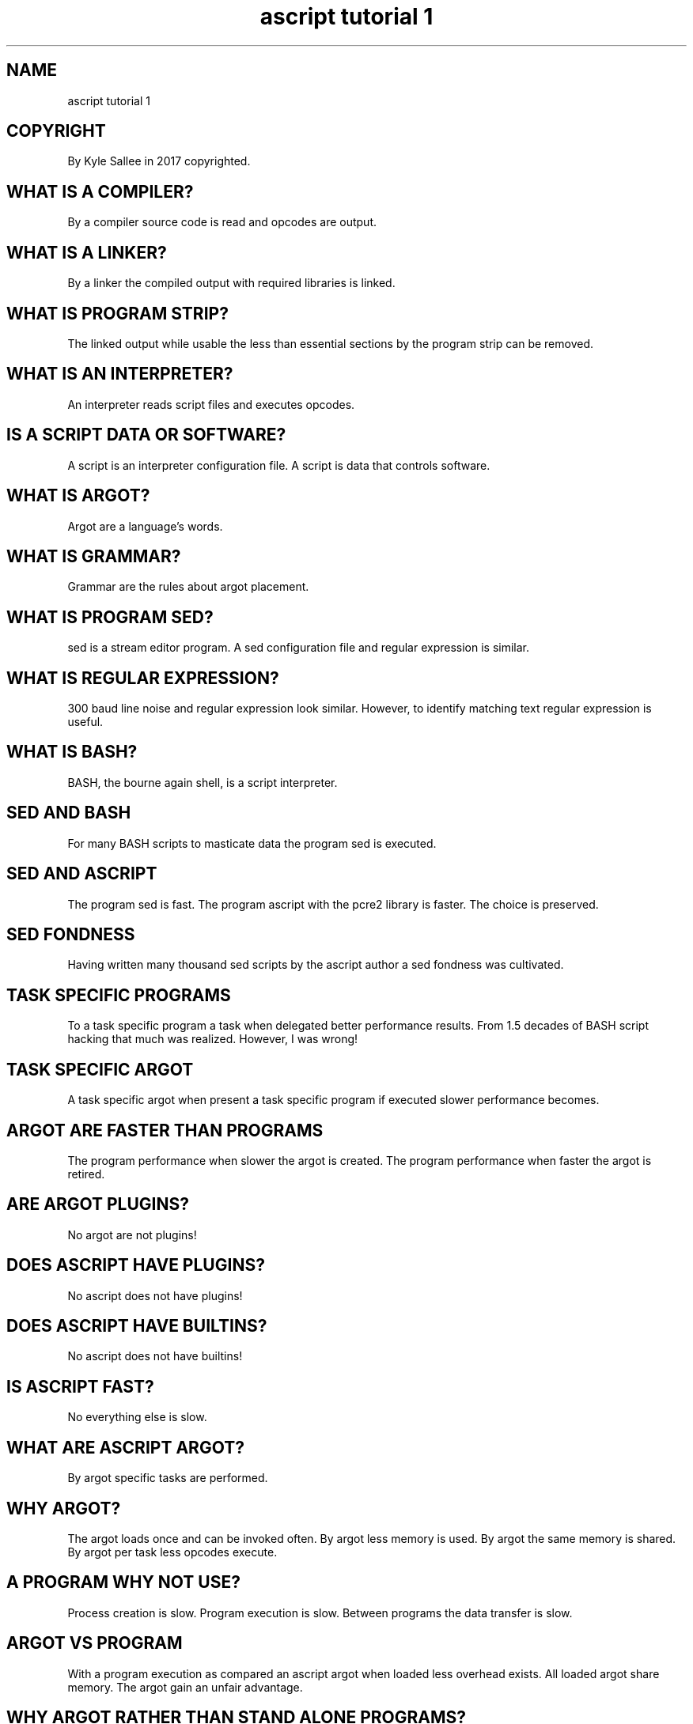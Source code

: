 .TH "ascript tutorial 1" 5
.SH NAME
.EX
ascript tutorial 1

.SH COPYRIGHT
.EX
By Kyle Sallee in 2017 copyrighted.

.SH WHAT IS A COMPILER?
.EX
By a compiler source code is read and opcodes are output.

.SH WHAT IS A LINKER?
.EX
By a linker the compiled output with required libraries is linked.

.SH WHAT IS PROGRAM STRIP?
.EX
The linked output  while     usable
the less   than    essential sections
by  the    program strip can be removed.

.SH WHAT IS AN INTERPRETER?
.EX
An interpreter reads script files and executes opcodes.

.SH IS A SCRIPT DATA OR SOFTWARE?
.EX
A script is an   interpreter configuration file.
A script is data that        controls      software.

.SH WHAT IS ARGOT?
.EX
Argot are a language's words.

.SH WHAT IS GRAMMAR?
.EX
Grammar are the rules about argot placement.

.SH WHAT IS PROGRAM SED?
.EX
sed is a stream editor program.
A sed configuration file and regular expression is similar.

.SH WHAT IS REGULAR EXPRESSION?
.EX
300 baud line noise and regular expression look similar.
However, to identify matching text regular expression is useful.

.SH WHAT IS BASH?
.EX
BASH, the bourne again shell, is a script interpreter.

.SH SED AND BASH
.EX
For many BASH scripts to masticate data the program sed is executed.

.SH SED AND ASCRIPT
.EX
The program sed  is fast.
The program ascript with the pcre2 library is faster.
The choice       is preserved.

.SH SED FONDNESS
.EX
Having written many   thousand sed scripts
by the ascript author a        sed fondness was cultivated.

.SH TASK SPECIFIC PROGRAMS
.EX
To   a    task specific program   a task
when delegated better   performance results.
From 1.5 decades of BASH script hacking that much was realized.
However, I was wrong!

.SH TASK SPECIFIC ARGOT
.EX
A task specific    argot   when present
a task specific    program if   executed
slower performance becomes.

.SH ARGOT ARE FASTER THAN PROGRAMS
.EX
The program performance when slower the argot is created.
The program performance when faster the argot is retired.

.SH ARE ARGOT PLUGINS?
.EX
No argot are not plugins!

.SH DOES ASCRIPT HAVE PLUGINS?
.EX
No ascript does not have plugins!

.SH DOES ASCRIPT HAVE BUILTINS?
.EX
No ascript does not have builtins!

.SH IS ASCRIPT FAST?
.EX
No everything else is slow.

.SH WHAT ARE ASCRIPT ARGOT?
.EX
By  argot specific tasks are performed.

.SH WHY ARGOT?
.EX
The argot loads once and can be invoked often.
By  argot less       memory  is  used.
By  argot the   same memory  is shared.
By  argot per   task less       opcodes execute.

.SH A PROGRAM WHY NOT USE?
.EX
Process creation is slow.  Program execution is slow.
Between programs the data transfer is slow.

.SH ARGOT VS PROGRAM
.EX
With a program execution as    compared
an     ascript argot     when  loaded less overhead exists.
All    loaded  argot     share memory.
The    argot   gain      an    unfair advantage.

.SH WHY ARGOT RATHER THAN STAND ALONE PROGRAMS?
.EX
Programs are slow.  Ascript  is  fast.
With scripts the utility programs why not replace?

.SH NOT A DROP IN REPLACEMENT
.EX
For many    sorting  tasks   argot   sort is faster.
For some    sorting  tasks   program sort is required.
For utility programs ascript is      not  a  drop in replacement.
For the     most     useful  tasks   the  argot suffice.

.SH PROGRAM MD5SUM
.EX
By  software project coreutils the program md5sum is provided.
By  program  md5sum  a message digest             is computed.
For years    md5sum  was used.

.SH ARGOT mdk
.EX
By  argot  mdk    a      message digest is computed.
The md5sum digest is not compatible.

.SH THE ARGOT mdk WHY USE?
.EX
The argot mdk is faster.
A fast       digest seemed  useful.
A compatible digest was not required.

.SH WHAT ABOUT MESSAGE DIGEST SECURITY?
.EX
Most message digests         are not secure.
Per  file    digests  can    be             forged.
Many files   when     concatenated
one  file    when     false
a    the     expected digest is  not easily forged.

.SH ASCRIPT DOES NOT REINVENT THE WHEEL?
.EX
The program name, parameters, and output are not being emulated.
For argot to task and performance the importance is accorded.

.SH SYS DURATION
.EX
By  the kernel only many tasks due to security must be delegated.
To  the kernel      a    task                  when    delegated
a   system duration becomes.
By  ascript the sys duration accumulation can not be mitigated!

.SH SYS DURATION MITIGATION
.EX
A   program when not executed the sys duration is avoided.
The syscall mmap the syscall munmap when less often invoked
the sys duration is avoided.
By  ascript some sys duration is avoided.

.SH BETTER METHODS
.EX
For some tasks more than one syscall exist.
The better syscall a magnitude less sys duration becomes.

.SH USER DURATION
.EX
The program ascript or libraries when executing
a   user duration becomes.
Less opcodes when executed less user duration becomes.

.SH REAL DURATION
.EX
By  a    process  100% CPU usage is never attained.
The sys  user     wait durations    when  added
the real duration is   approximated.

.SH PROGRAM GLUE
.EX
A  program glue and ascript differ.
As program glue if  used    the performance tanks.

.SH INIT SCRIPT
.EX
By init scripts a boot time task is performed or a program is launched.
As init scripts ascript scripts are ideal.
With any interpreter as compared by ascript program launch
about half the duration is required.

.SH MULTICORE USE
.EX
For a SMP style init the ascript scripts when invoked
a greater than double performance increase becomes possible.

.SH CONVENIENCE OR PERFORMANCE?
.EX
To performance rather than convenience importance was accorded.
However, the ascript grammar is simple.
While not convenient while not terse ascript is easy.
The ascript scripts can look beautiful.

.SH SCRIPT FILES
.EX
A script file is UTF-8 encoded text.

.SH SCRIPT FILE FIRST LINE
.EX
\&#!/bin/ascript

.SH SCRIPT FILE SECOND LINE
.EX
segfault

.SH PRODUCTION VERSES TEST SCRIPTS
.EX
With solid scripts the argot segfault invocation is not recommended.
With buggy scripts the argot segfault invocation is      recommended.

.SH SCRIPT FILE THIRD LINE
.EX
a

.SH WHY THEN IS ARGOT A NOT BUILTIN?
.EX
For program execution only the argot a invocation is not useful.

.SH BUILTIN ARGOT?
.EX
For  all     scripts no argot is  essential.
Thus ascript starts  stupid   and learns quickly.

.SH TARGET
.EX
By target an operand address is persistently stored.

.SH ORIGIN
.EX
By origin an operand address is persistently stored.

.SH TARGET ORIGIN FULL SCRIPT EXAMPLE
.EX
.ta T 8n
.in -8
\fB
#!/bin/ascript		# script interpreter pathname provide.
segfault		# argot  segfault load.
a,			# argot  a        load.
int,			# argot  int      load.
out,			# argot  out      load.
name	X,		#			target address set.
int 4,			# var   make.		target address used and set.
set	1 d,		# value set.		target address used.
origin	2 d,		# value set.		origin address set.
+,			# value revised.	target address used.
out	`X=`	X,	# X=3
\fR
.in

.SH TARGET ORIGIN DIRECT
.EX
Most often the      target provided address    suffices.
A    second operand when   required
most often  the     origin provided address    suffices.
Neither     when    used   direct   parameters suffice.

.SH ARGOT HOSTING
.EX
In  a      file  for    many argot
the opcode sequences    can  be contained.
The host   argot when   loaded
the hosted argot become available.

.SH ARGOT HOST EXAMPLE
.EX
The argot a      when   loaded
the argot name
the argot origin
the argot target become available.

.SH AUTHOR
.EX
In 2016; by Kyle Sallee; ascript was created.
In 2017; by Kyle Sallee; ascript tutorial 1.5 was created.

.SH LICENSE
.EX
By \fBman 7 ascript\fR the license is provided.

.SH SEE ALSO
.EX
\fB
man 1 ascript
man 5 ascript
man 5 ascript tutorial 2
man 7 ascript
\fR
